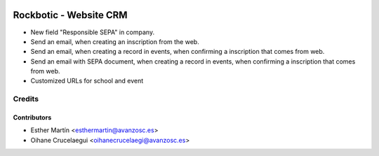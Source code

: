 .. image:: https://img.shields.io/badge/licence-AGPL--3-blue.svg
    :alt: License: AGPL-3

=======================
Rockbotic - Website CRM
=======================

* New field "Responsible SEPA" in company.
* Send an email, when creating an inscription from the web.
* Send an email, when creating a record in events, when confirming a
  inscription that comes from web.
* Send an email with SEPA document, when creating a record in events, when
  confirming a inscription that comes from web.
* Customized URLs for school and event


Credits
=======

Contributors
------------

* Esther Martín <esthermartin@avanzosc.es>
* Oihane Crucelaegui <oihanecrucelaegi@avanzosc.es>
